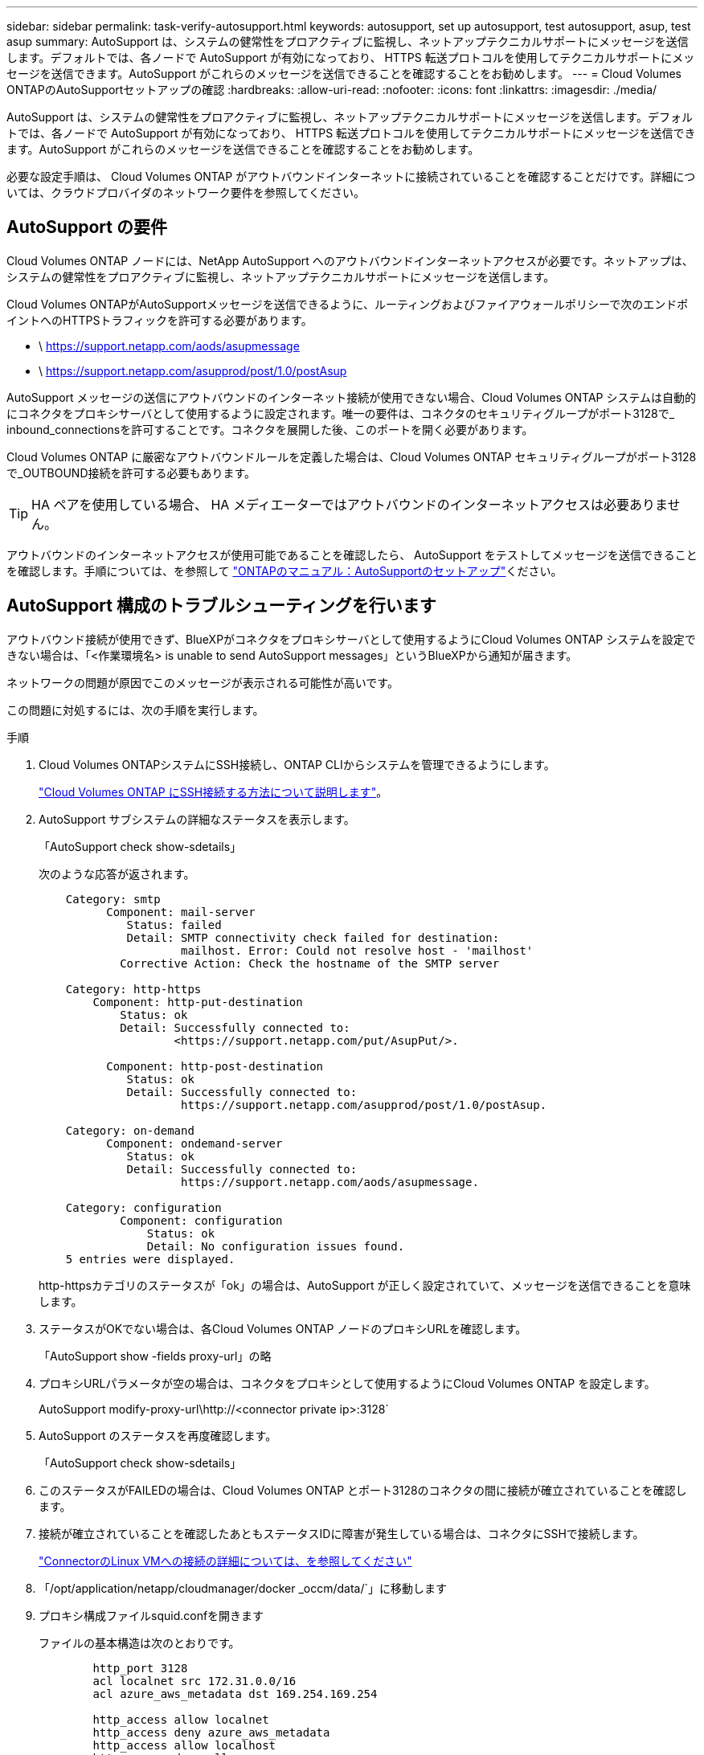 ---
sidebar: sidebar 
permalink: task-verify-autosupport.html 
keywords: autosupport, set up autosupport, test autosupport, asup, test asup 
summary: AutoSupport は、システムの健常性をプロアクティブに監視し、ネットアップテクニカルサポートにメッセージを送信します。デフォルトでは、各ノードで AutoSupport が有効になっており、 HTTPS 転送プロトコルを使用してテクニカルサポートにメッセージを送信できます。AutoSupport がこれらのメッセージを送信できることを確認することをお勧めします。 
---
= Cloud Volumes ONTAPのAutoSupportセットアップの確認
:hardbreaks:
:allow-uri-read: 
:nofooter: 
:icons: font
:linkattrs: 
:imagesdir: ./media/


[role="lead"]
AutoSupport は、システムの健常性をプロアクティブに監視し、ネットアップテクニカルサポートにメッセージを送信します。デフォルトでは、各ノードで AutoSupport が有効になっており、 HTTPS 転送プロトコルを使用してテクニカルサポートにメッセージを送信できます。AutoSupport がこれらのメッセージを送信できることを確認することをお勧めします。

必要な設定手順は、 Cloud Volumes ONTAP がアウトバウンドインターネットに接続されていることを確認することだけです。詳細については、クラウドプロバイダのネットワーク要件を参照してください。



== AutoSupport の要件

Cloud Volumes ONTAP ノードには、NetApp AutoSupport へのアウトバウンドインターネットアクセスが必要です。ネットアップは、システムの健常性をプロアクティブに監視し、ネットアップテクニカルサポートにメッセージを送信します。

Cloud Volumes ONTAPがAutoSupportメッセージを送信できるように、ルーティングおよびファイアウォールポリシーで次のエンドポイントへのHTTPSトラフィックを許可する必要があります。

* \ https://support.netapp.com/aods/asupmessage
* \ https://support.netapp.com/asupprod/post/1.0/postAsup


AutoSupport メッセージの送信にアウトバウンドのインターネット接続が使用できない場合、Cloud Volumes ONTAP システムは自動的にコネクタをプロキシサーバとして使用するように設定されます。唯一の要件は、コネクタのセキュリティグループがポート3128で_ inbound_connectionsを許可することです。コネクタを展開した後、このポートを開く必要があります。

Cloud Volumes ONTAP に厳密なアウトバウンドルールを定義した場合は、Cloud Volumes ONTAP セキュリティグループがポート3128で_OUTBOUND接続を許可する必要もあります。


TIP: HA ペアを使用している場合、 HA メディエーターではアウトバウンドのインターネットアクセスは必要ありません。

アウトバウンドのインターネットアクセスが使用可能であることを確認したら、 AutoSupport をテストしてメッセージを送信できることを確認します。手順については、を参照して https://docs.netapp.com/us-en/ontap/system-admin/setup-autosupport-task.html["ONTAPのマニュアル：AutoSupportのセットアップ"^]ください。



== AutoSupport 構成のトラブルシューティングを行います

アウトバウンド接続が使用できず、BlueXPがコネクタをプロキシサーバとして使用するようにCloud Volumes ONTAP システムを設定できない場合は、「<作業環境名> is unable to send AutoSupport messages」というBlueXPから通知が届きます。

ネットワークの問題が原因でこのメッセージが表示される可能性が高いです。

この問題に対処するには、次の手順を実行します。

.手順
. Cloud Volumes ONTAPシステムにSSH接続し、ONTAP CLIからシステムを管理できるようにします。
+
link:task-connecting-to-otc.html["Cloud Volumes ONTAP にSSH接続する方法について説明します"]。

. AutoSupport サブシステムの詳細なステータスを表示します。
+
「AutoSupport check show-sdetails」

+
次のような応答が返されます。

+
[listing]
----
    Category: smtp
          Component: mail-server
             Status: failed
             Detail: SMTP connectivity check failed for destination:
                     mailhost. Error: Could not resolve host - 'mailhost'
            Corrective Action: Check the hostname of the SMTP server

    Category: http-https
        Component: http-put-destination
            Status: ok
            Detail: Successfully connected to:
                    <https://support.netapp.com/put/AsupPut/>.

          Component: http-post-destination
             Status: ok
             Detail: Successfully connected to:
                     https://support.netapp.com/asupprod/post/1.0/postAsup.

    Category: on-demand
          Component: ondemand-server
             Status: ok
             Detail: Successfully connected to:
                     https://support.netapp.com/aods/asupmessage.

    Category: configuration
            Component: configuration
                Status: ok
                Detail: No configuration issues found.
    5 entries were displayed.
----
+
http-httpsカテゴリのステータスが「ok」の場合は、AutoSupport が正しく設定されていて、メッセージを送信できることを意味します。

. ステータスがOKでない場合は、各Cloud Volumes ONTAP ノードのプロキシURLを確認します。
+
「AutoSupport show -fields proxy-url」の略

. プロキシURLパラメータが空の場合は、コネクタをプロキシとして使用するようにCloud Volumes ONTAP を設定します。
+
AutoSupport modify-proxy-url\http://<connector private ip>:3128`

. AutoSupport のステータスを再度確認します。
+
「AutoSupport check show-sdetails」

. このステータスがFAILEDの場合は、Cloud Volumes ONTAP とポート3128のコネクタの間に接続が確立されていることを確認します。
. 接続が確立されていることを確認したあともステータスIDに障害が発生している場合は、コネクタにSSHで接続します。
+
https://docs.netapp.com/us-en/bluexp-setup-admin/task-maintain-connectors.html#connect-to-the-linux-vm["ConnectorのLinux VMへの接続の詳細については、を参照してください"^]

. 「/opt/application/netapp/cloudmanager/docker _occm/data/`」に移動します
. プロキシ構成ファイルsquid.confを開きます
+
ファイルの基本構造は次のとおりです。

+
[listing]
----
        http_port 3128
        acl localnet src 172.31.0.0/16
        acl azure_aws_metadata dst 169.254.169.254

        http_access allow localnet
        http_access deny azure_aws_metadata
        http_access allow localhost
        http_access deny all
----
+
localnet srcの値は、Cloud Volumes ONTAP システムのCIDRです。

. Cloud Volumes ONTAP システムのCIDRブロックがファイルで指定された範囲にない場合は、値を更新するか、次のように新しいエントリを追加します。
+
「acl cvsonet src <CIDR>`」と入力します

+
この新しいエントリを追加する場合は、許可エントリも追加することを忘れないでください。

+
「http_access allow cvsonet」というメッセージが表示されます

+
次に例を示します。

+
[listing]
----
        http_port 3128
        acl localnet src 172.31.0.0/16
        acl cvonet src 172.33.0.0/16
        acl azure_aws_metadata dst 169.254.169.254

        http_access allow localnet
        http_access allow cvonet
        http_access deny azure_aws_metadata
        http_access allow localhost
        http_access deny all
----
. 設定ファイルを編集したら、sudoとしてプロキシコンテナを再起動します。
+
'docker restart squid'

. Cloud Volumes ONTAP のCLIに戻って、Cloud Volumes ONTAP からAutoSupport メッセージを送信できることを確認します。
+
「AutoSupport check show-sdetails」



